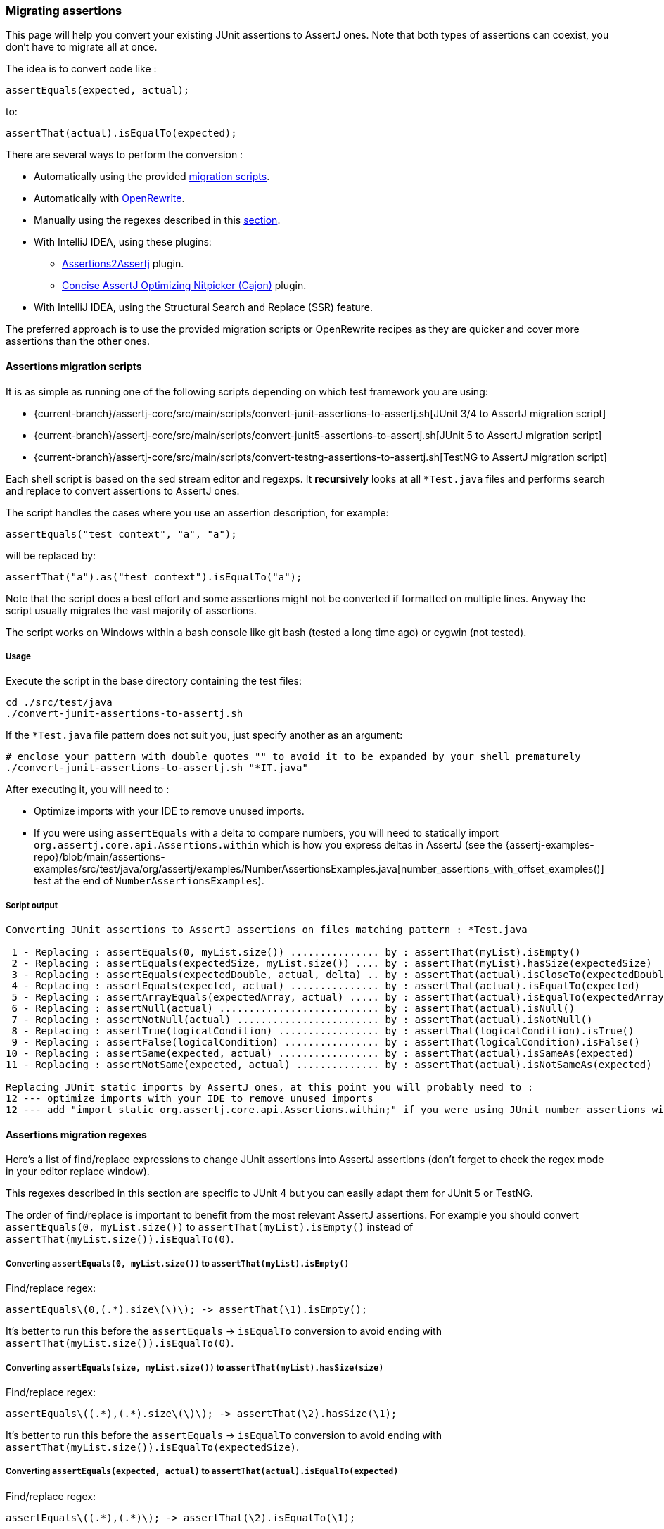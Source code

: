 [[assertj-migration]]
=== Migrating assertions

This page will help you convert your existing JUnit assertions to AssertJ ones. Note that both types of assertions can coexist, you don't have to migrate all at once.

The idea is to convert code like :

[source,java,indent=0]
----
assertEquals(expected, actual);
----

to:

[source,java,indent=0]
----
assertThat(actual).isEqualTo(expected);
----

There are several ways to perform the conversion :

* Automatically using the provided link:#assertj-migration-using-scripts[migration scripts].
* Automatically with link:#assertj-migration-using-openrewrite[OpenRewrite].
* Manually using the regexes described in this link:#assertj-migration-using-regexes[section].
* With IntelliJ IDEA, using these plugins:
** https://plugins.jetbrains.com/plugin/10345-assertions2assertj[Assertions2Assertj] plugin.
** https://plugins.jetbrains.com/plugin/12195-concise-assertj-optimizing-nitpicker-cajon-[Concise AssertJ Optimizing Nitpicker (Cajon)] plugin.
* With IntelliJ IDEA, using the Structural Search and Replace (SSR) feature.

The preferred approach is to use the provided migration scripts or OpenRewrite recipes as they are quicker and cover more assertions than the other ones.

[[assertj-migration-using-scripts]]
==== Assertions migration scripts

It is as simple as running one of the following scripts depending on which test framework you are using:

* {current-branch}/assertj-core/src/main/scripts/convert-junit-assertions-to-assertj.sh[JUnit 3/4 to AssertJ migration script]
* {current-branch}/assertj-core/src/main/scripts/convert-junit5-assertions-to-assertj.sh[JUnit 5 to AssertJ migration script]
* {current-branch}/assertj-core/src/main/scripts/convert-testng-assertions-to-assertj.sh[TestNG to AssertJ migration script]

Each shell script is based on the sed stream editor and regexps. It *recursively* looks at all `*Test.java` files and
performs search and replace to convert assertions to AssertJ ones.

The script handles the cases where you use an assertion description, for example:

[source,java,indent=0]
----
assertEquals("test context", "a", "a");
----
will be replaced by:
[source,java,indent=0]
----
assertThat("a").as("test context").isEqualTo("a");
----


Note that the script does a best effort and some assertions might not be converted if formatted on multiple lines. Anyway the script usually migrates the vast majority of assertions.

The script works on Windows within a bash console like git bash (tested a long time ago) or cygwin (not tested).

===== Usage

Execute the script in the base directory containing the test files:

[source,bash,indent=0]
----
cd ./src/test/java
./convert-junit-assertions-to-assertj.sh
----

If the `*Test.java` file pattern does not suit you, just specify another as an argument:
[source,bash,indent=0]
----
# enclose your pattern with double quotes "" to avoid it to be expanded by your shell prematurely
./convert-junit-assertions-to-assertj.sh "*IT.java"
----

After executing it, you will need to :

* Optimize imports with your IDE to remove unused imports.
* If you were using `assertEquals` with a delta to compare numbers, you will need to statically import `org.assertj.core.api.Assertions.within` which is how you express deltas in AssertJ (see the {assertj-examples-repo}/blob/main/assertions-examples/src/test/java/org/assertj/examples/NumberAssertionsExamples.java[number_assertions_with_offset_examples()] test at the end of `NumberAssertionsExamples`).

===== Script output

[source, text]
----
Converting JUnit assertions to AssertJ assertions on files matching pattern : *Test.java

 1 - Replacing : assertEquals(0, myList.size()) ............... by : assertThat(myList).isEmpty()
 2 - Replacing : assertEquals(expectedSize, myList.size()) .... by : assertThat(myList).hasSize(expectedSize)
 3 - Replacing : assertEquals(expectedDouble, actual, delta) .. by : assertThat(actual).isCloseTo(expectedDouble, within(delta))
 4 - Replacing : assertEquals(expected, actual) ............... by : assertThat(actual).isEqualTo(expected)
 5 - Replacing : assertArrayEquals(expectedArray, actual) ..... by : assertThat(actual).isEqualTo(expectedArray)
 6 - Replacing : assertNull(actual) ........................... by : assertThat(actual).isNull()
 7 - Replacing : assertNotNull(actual) ........................ by : assertThat(actual).isNotNull()
 8 - Replacing : assertTrue(logicalCondition) ................. by : assertThat(logicalCondition).isTrue()
 9 - Replacing : assertFalse(logicalCondition) ................ by : assertThat(logicalCondition).isFalse()
10 - Replacing : assertSame(expected, actual) ................. by : assertThat(actual).isSameAs(expected)
11 - Replacing : assertNotSame(expected, actual) .............. by : assertThat(actual).isNotSameAs(expected)

Replacing JUnit static imports by AssertJ ones, at this point you will probably need to :
12 --- optimize imports with your IDE to remove unused imports
12 --- add "import static org.assertj.core.api.Assertions.within;" if you were using JUnit number assertions with deltas
----

[[assertj-migration-using-regexes]]
==== Assertions migration regexes

Here's a list of find/replace expressions to change JUnit assertions into AssertJ assertions (don't forget to check the regex mode in your editor replace window).

This regexes described in this section are specific to JUnit 4 but you can easily adapt them for JUnit 5 or TestNG.

The order of find/replace is important to benefit from the most relevant AssertJ assertions. For example you should convert `assertEquals(0, myList.size())` to `assertThat(myList).isEmpty()` instead of `assertThat(myList.size()).isEqualTo(0)`.


===== Converting `assertEquals(0, myList.size())` to `assertThat(myList).isEmpty()`

Find/replace regex:

[source,bash,indent=0]
----
assertEquals\(0,(.*).size\(\)\); -> assertThat(\1).isEmpty();
----

It's better to run this before the `assertEquals` -> `isEqualTo` conversion to avoid ending with `assertThat(myList.size()).isEqualTo(0)`.

===== Converting `assertEquals(size, myList.size())` to `assertThat(myList).hasSize(size)`

Find/replace regex:

[source,bash,indent=0]
----
assertEquals\((.*),(.*).size\(\)\); -> assertThat(\2).hasSize(\1);
----

It's better to run this before the `assertEquals` -> `isEqualTo` conversion to avoid ending with `assertThat(myList.size()).isEqualTo(expectedSize)`.

===== Converting `assertEquals(expected, actual)` to `assertThat(actual).isEqualTo(expected)`

Find/replace regex:

[source,bash,indent=0]
----
assertEquals\((.*),(.*)\); -> assertThat(\2).isEqualTo(\1);
----

===== Converting `assertNull(objectUnderTest)` to `assertThat(objectUnderTest).isNull()`

Find/replace regex:

[source,bash,indent=0]
----
assertNull\((.*)\); -> assertThat(\1).isNull();
----

===== Converting `assertNotNull(objectUnderTest)` to `assertThat(objectUnderTest).isNotNull()`

Find/replace regex:

[source,bash,indent=0]
----
assertNotNull\((.*)\); -> assertThat(\1).isNotNull();
----

===== Converting `assertFalse(logicalCondition)` to `assertThat(logicalCondition).isFalse()`

Find/replace regex:

[source,bash,indent=0]
----
assertFalse\((.*)\); -> assertThat(\1).isFalse();
----

[[assertj-migration-using-openrewrite]]
==== Assertions migration with OpenRewrite

link:https://docs.openrewrite.org/[OpenRewrite], a large-scale automated source code refactoring tool, offers a couple of recipes that assist with the migration to AssertJ:

The link:https://docs.openrewrite.org/recipes/java/testing/hamcrest/migratehamcresttoassertj[Migrate to AssertJ assertions] recipe will:

* Migrate various Hamcrest `Matchers` to AssertJ (e.g., changing `equalTo` to `isEqualTo` or changing `!emptyString` to `isNotEmpty`)
* Migrate the Hamcrest `is(Object)` method to AssertJ
* Remove the Hamcrest `is(Matcher)` method
* Add Gradle or Maven dependencies as needed

If you want to go even further, you can run the link:https://docs.openrewrite.org/recipes/java/testing/assertj/assertj[AssertJ best practices] recipe which will do all of the above plus:

* Migrate JUnit to AssertJ (e.g., changing `assertEquals()` to `assertThat().isEqualTo()`)
* Simplify AssertJ chained assertions (e.g., `assertThat(foo.size()).isEqualTo(1)` would change to `assertThat(foo).hasSize(1)`)
* Statically import AssertJ's `assertThat` (rather than inlining the `Assertions` class name in tests)

To learn more about how to run these recipes, please see the link:https://docs.openrewrite.org/running-recipes/running-rewrite-on-a-gradle-project-without-modifying-the-build[OpenRewrite Gradle] or link:https://docs.openrewrite.org/running-recipes/running-rewrite-on-a-maven-project-without-modifying-the-build[OpenRewrite Maven] instructions.

